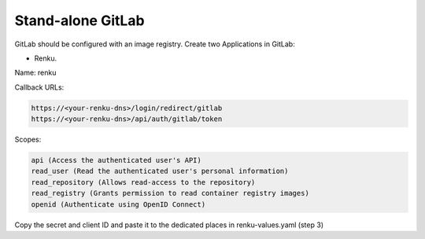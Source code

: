 .. _standalone-gitlab:

Stand-alone GitLab
==================

GitLab should be configured with an image registry.
Create two Applications in GitLab:

- Renku.

Name: renku

Callback URLs:

.. code-block:: console

  https://<your-renku-dns>/login/redirect/gitlab
  https://<your-renku-dns>/api/auth/gitlab/token

Scopes:

.. code-block:: console

    api (Access the authenticated user's API)
    read_user (Read the authenticated user's personal information)
    read_repository (Allows read-access to the repository)
    read_registry (Grants permission to read container registry images)
    openid (Authenticate using OpenID Connect)

Copy the secret and client ID and paste it to the dedicated places in renku-values.yaml (step 3)
